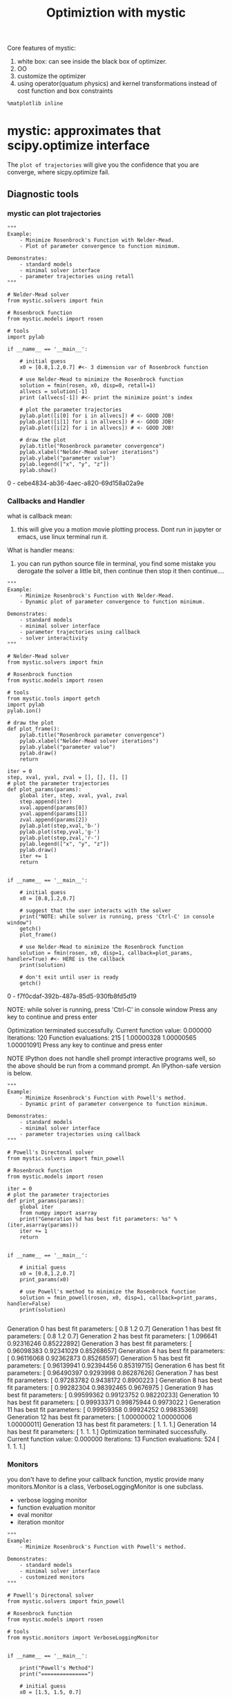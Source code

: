#+TITLE: Optimiztion with mystic

Core features of mystic:
1. white box: can see inside the black box of optimizer.
2. OO
3. customize the optimizer
4. using operator(quatum physics) and kernel transformations instead of cost function and box constraints

#+BEGIN_SRC ipython :session :exports both :async t :results raw drawer
%matplotlib inline
#+END_SRC

* mystic: approximates that scipy.optimize interface

  The ~plot of trajectories~ will give you the confidence that you are converge,
  where sicpy.optimize fail.

** Diagnostic tools
*** mystic can plot trajectories
 #+BEGIN_SRC ipython :session :exports both :async t :results raw drawer
   """
   Example:
       - Minimize Rosenbrock's Function with Nelder-Mead.
       - Plot of parameter convergence to function minimum.

   Demonstrates:
       - standard models
       - minimal solver interface
       - parameter trajectories using retall
   """

   # Nelder-Mead solver
   from mystic.solvers import fmin

   # Rosenbrock function
   from mystic.models import rosen

   # tools
   import pylab

   if __name__ == '__main__':

       # initial guess
       x0 = [0.8,1.2,0.7] #<- 3 dimension var of Rosenbrock function

       # use Nelder-Mead to minimize the Rosenbrock function
       solution = fmin(rosen, x0, disp=0, retall=1)
       allvecs = solution[-1]
       print (allvecs[-1]) #<- print the minimize point's index

       # plot the parameter trajectories
       pylab.plot([i[0] for i in allvecs]) # <- GOOD JOB!
       pylab.plot([i[1] for i in allvecs]) # <- GOOD JOB!
       pylab.plot([i[2] for i in allvecs]) # <- GOOD JOB!

       # draw the plot
       pylab.title("Rosenbrock parameter convergence")
       pylab.xlabel("Nelder-Mead solver iterations")
       pylab.ylabel("parameter value")
       pylab.legend(["x", "y", "z"])
       pylab.show()
 #+END_SRC

 #+RESULTS:
 :RESULTS:
 0 - cebe4834-ab36-4aec-a820-69d158a02a9e
 :END:

*** Callbacks and Handler
    what is callback mean:
    1. this will give you a motion movie plotting process. Dont run in jupyter
       or emacs, use linux terminal run it.

    What is handler means:
    1. you can run python source file in terminal, you find some mistake you
       derogate the solver a little bit, then continue then stop it then continue....

    #+BEGIN_SRC ipython :session :exports both :async t :results raw drawer
"""
Example:
    - Minimize Rosenbrock's Function with Nelder-Mead.
    - Dynamic plot of parameter convergence to function minimum.

Demonstrates:
    - standard models
    - minimal solver interface
    - parameter trajectories using callback
    - solver interactivity
"""

# Nelder-Mead solver
from mystic.solvers import fmin

# Rosenbrock function
from mystic.models import rosen

# tools
from mystic.tools import getch
import pylab
pylab.ion()

# draw the plot
def plot_frame():
    pylab.title("Rosenbrock parameter convergence")
    pylab.xlabel("Nelder-Mead solver iterations")
    pylab.ylabel("parameter value")
    pylab.draw()
    return

iter = 0
step, xval, yval, zval = [], [], [], []
# plot the parameter trajectories
def plot_params(params):
    global iter, step, xval, yval, zval
    step.append(iter)
    xval.append(params[0])
    yval.append(params[1])
    zval.append(params[2])
    pylab.plot(step,xval,'b-')
    pylab.plot(step,yval,'g-')
    pylab.plot(step,zval,'r-')
    pylab.legend(["x", "y", "z"])
    pylab.draw()
    iter += 1
    return


if __name__ == '__main__':

    # initial guess
    x0 = [0.8,1.2,0.7]

    # suggest that the user interacts with the solver
    print("NOTE: while solver is running, press 'Ctrl-C' in console window")
    getch()
    plot_frame()

    # use Nelder-Mead to minimize the Rosenbrock function
    solution = fmin(rosen, x0, disp=1, callback=plot_params, handler=True) #<- HERE is the callback
    print(solution)

    # don't exit until user is ready
    getch()
    #+END_SRC

    #+RESULTS:
    :RESULTS:
    0 - f7f0cdaf-392b-487a-85d5-930fb8fd5d19
    :END:

    NOTE: while solver is running, press 'Ctrl-C' in console window
    Press any key to continue and press enter

Optimization terminated successfully.
         Current function value: 0.000000
         Iterations: 120
         Function evaluations: 215
[ 1.00000328  1.00000565  1.00001091]
Press any key to continue and press enter


NOTE IPython does not handle shell prompt interactive programs well, so the
above should be run from a command prompt. An IPython-safe version is below.

#+BEGIN_SRC ipython :session :exports both :async t :results raw drawer
"""
Example:
    - Minimize Rosenbrock's Function with Powell's method.
    - Dynamic print of parameter convergence to function minimum.

Demonstrates:
    - standard models
    - minimal solver interface
    - parameter trajectories using callback
"""

# Powell's Directonal solver
from mystic.solvers import fmin_powell

# Rosenbrock function
from mystic.models import rosen

iter = 0
# plot the parameter trajectories
def print_params(params):
    global iter
    from numpy import asarray
    print("Generation %d has best fit parameters: %s" % (iter,asarray(params)))
    iter += 1
    return


if __name__ == '__main__':

    # initial guess
    x0 = [0.8,1.2,0.7]
    print_params(x0)

    # use Powell's method to minimize the Rosenbrock function
    solution = fmin_powell(rosen, x0, disp=1, callback=print_params, handler=False)
    print(solution)

#+END_SRC

#+RESULTS:
:RESULTS:
# Out[61]:
:END:

Generation 0 has best fit parameters: [ 0.8  1.2  0.7]
Generation 1 has best fit parameters: [ 0.8  1.2  0.7]
Generation 2 has best fit parameters: [ 1.096641    0.92316246  0.85222892]
Generation 3 has best fit parameters: [ 0.96098383  0.92341029  0.85268657]
Generation 4 has best fit parameters: [ 0.96116068  0.92362873  0.85268597]
Generation 5 has best fit parameters: [ 0.96139941  0.92394456  0.85319715]
Generation 6 has best fit parameters: [ 0.96490397  0.9293998   0.86287626]
Generation 7 has best fit parameters: [ 0.97283782  0.9438172   0.8900223 ]
Generation 8 has best fit parameters: [ 0.99282304  0.98392465  0.9676975 ]
Generation 9 has best fit parameters: [ 0.99599362  0.99123752  0.98220233]
Generation 10 has best fit parameters: [ 0.99933371  0.99875944  0.9973022 ]
Generation 11 has best fit parameters: [ 0.99959358  0.99924252  0.99835369]
Generation 12 has best fit parameters: [ 1.00000002  1.00000006  1.00000011]
Generation 13 has best fit parameters: [ 1.  1.  1.]
Generation 14 has best fit parameters: [ 1.  1.  1.]
Optimization terminated successfully.
         Current function value: 0.000000
         Iterations: 13
         Function evaluations: 524
[ 1.  1.  1.]

*** Monitors
    you don't have to define your callback function, mystic provide many
    monitors.Monitor is a class, VerboseLoggingMonitor is one subclass.
    - verbose logging monitor
    - function evaluation monitor
    - eval monitor
    - iteration monitor
    #+BEGIN_SRC ipython :session :exports both :async t :results raw drawer
"""
Example:
    - Minimize Rosenbrock's Function with Powell's method.

Demonstrates:
    - standard models
    - minimal solver interface
    - customized monitors
"""

# Powell's Directonal solver
from mystic.solvers import fmin_powell

# Rosenbrock function
from mystic.models import rosen

# tools
from mystic.monitors import VerboseLoggingMonitor


if __name__ == '__main__':

    print("Powell's Method")
    print("===============")

    # initial guess
    x0 = [1.5, 1.5, 0.7]

    # configure monitor
    stepmon = VerboseLoggingMonitor(1,1) #<- create an object of VerboseLoggingMonitor class

    # use Powell's method to minimize the Rosenbrock function
    solution = fmin_powell(rosen, x0, itermon=stepmon) #<- HERE is the monitor
    print(solution)

    #+END_SRC

    #+RESULTS:
    :RESULTS:
    # Out[62]:
    :END:

Powell's Method
===============
Generation 0 has Chi-Squared: 297.000000
Generation 1 has Chi-Squared: 26.522040
Generation 2 has Chi-Squared: 0.002383
Generation 3 has Chi-Squared: 0.002378
Generation 4 has Chi-Squared: 0.001940
Generation 5 has Chi-Squared: 0.001141
Generation 6 has Chi-Squared: 0.000769
Generation 7 has Chi-Squared: 0.000125
Generation 8 has Chi-Squared: 0.000042
Generation 9 has Chi-Squared: 0.000000
Generation 10 has Chi-Squared: 0.000000
Generation 11 has Chi-Squared: 0.000000
Generation 12 has Chi-Squared: 0.000000
Generation 13 has Chi-Squared: 0.000000
Generation 14 has Chi-Squared: 0.000000
Optimization terminated successfully.
         Current function value: 0.000000
         Iterations: 14
         Function evaluations: 529
STOP("NormalizedChangeOverGeneration with {'tolerance': 0.0001, 'generations': 2}")
[ 1.  1.  1.]

*** log.txt
     ~mystic.log_reader~ will directly give you two plot image.
     - upside is the x values.
     - downside is the y values.(minimize rosen, hope it will be zero finally.)
#+BEGIN_SRC ipython :session :exports both :async t :results raw drawer
import mystic
mystic.log_reader('log.txt')
#+END_SRC

#+RESULTS:
:RESULTS:
# Out[63]:
[[file:./obipy-resources/21994Ki.png]]
:END:

*** Solution trajectory and model plotting
    #+BEGIN_SRC ipython :session :exports both :async t :results raw drawer
import mystic
mystic.model_plotter(mystic.models.rosen, 'log.txt', kwds='-d -x 1 -b "-2:2:.1, -2:2:.1, 1"')
    #+END_SRC

    #+RESULTS:
    :RESULTS:
    # Out[64]:
    [[file:./obipy-resources/2199FVo.png]]
    :END:

** Solver "tuning" and extension :EXERCISE:
*** Solver class interface

This codes show the OO interface of mystic, especially the ~Solver~ class.
Solver class has many attributes and methods, you can call them to do many
jobs we done before.
#+BEGIN_SRC ipython :session :exports both :async t :results raw drawer
  """
  Example:
      - Solve 8th-order Chebyshev polynomial coefficients with DE.
      - Callable plot of fitting to Chebyshev polynomial.
      - Monitor Chi-Squared for Chebyshev polynomial.

  Demonstrates:
      - standard models
      - expanded solver interface
      - built-in random initial guess
      - customized monitors and termination conditions
      - customized DE mutation strategies
      - use of monitor to retrieve results information
  """

  # Differential Evolution solver
  from mystic.solvers import DifferentialEvolutionSolver2

  # Chebyshev polynomial and cost function
  from mystic.models.poly import chebyshev8, chebyshev8cost
  from mystic.models.poly import chebyshev8coeffs

  # tools
  from mystic.termination import VTR #<- stop when hit the point
  from mystic.strategy import Best1Exp #<- mutation strategy
  from mystic.monitors import VerboseMonitor
  from mystic.tools import getch, random_seed
  from mystic.math import poly1d
  import pylab
  pylab.ion()

  # draw the plot
  def plot_exact():
      pylab.title("fitting 8th-order Chebyshev polynomial coefficients")
      pylab.xlabel("x")
      pylab.ylabel("f(x)")
      import numpy
      x = numpy.arange(-1.2, 1.2001, 0.01)
      exact = chebyshev8(x)
      pylab.plot(x,exact,'b-')
      pylab.legend(["Exact"])
      pylab.axis([-1.4,1.4,-2,8],'k-')
      pylab.draw()
      return

  # plot the polynomial
  def plot_solution(params,style='y-'):
      import numpy
      x = numpy.arange(-1.2, 1.2001, 0.01)
      f = poly1d(params)
      y = f(x)
      pylab.plot(x,y,style)
      pylab.legend(["Exact","Fitted"])
      pylab.axis([-1.4,1.4,-2,8],'k-')
      pylab.draw()
      return


  if __name__ == '__main__':

      print("Differential Evolution")
      print("======================")

      # set range for random initial guess
      ndim = 9
      x0 = [(-100,100)]*ndim
      random_seed(123)

      # draw frame and exact coefficients
      plot_exact()

      # configure monitor
      stepmon = VerboseMonitor(50) #<- print 1 time every 50 generations

      # use DE to solve 8th-order Chebyshev coefficients
      npop = 10*ndim
      solver = DifferentialEvolutionSolver2(ndim,npop) #<- OO manner from here
      solver.SetRandomInitialPoints(min=[-100]*ndim, max=[100]*ndim)
      solver.SetGenerationMonitor(stepmon)
      solver.enable_signal_handler()
      solver.Solve(chebyshev8cost, termination=VTR(0.01), strategy=Best1Exp, \
                   CrossProbability=1.0, ScalingFactor=0.9, \
                   sigint_callback=plot_solution)
      solution = solver.Solution()

      # use monitor to retrieve results information
      iterations = len(stepmon)
      cost = stepmon.y[-1]
      print("Generation %d has best Chi-Squared: %f" % (iterations, cost))

      # use pretty print for polynomials
      print(poly1d(solution))

      # compare solution with actual 8th-order Chebyshev coefficients
      print("\nActual Coefficients:\n %s\n" % poly1d(chebyshev8coeffs))

      # plot solution versus exact coefficients
      plot_solution(solution)

#+END_SRC

#+RESULTS:
:RESULTS:
# Out[1]:
[[file:./obipy-resources/1942mTZ.png]]
:END:

Differential Evolution
======================
Generation 0 has Chi-Squared: 76214.552493
Generation 50 has Chi-Squared: 5823.804953
Generation 100 has Chi-Squared: 912.555273
Generation 150 has Chi-Squared: 73.593950
Generation 200 has Chi-Squared: 10.411967
Generation 250 has Chi-Squared: 0.350054
Generation 300 has Chi-Squared: 0.010559
STOP("VTR with {'tolerance': 0.01, 'target': 0.0}")
Generation 312 has best Chi-Squared: 0.008604
       8          7         6          5         4          3         2
127.9 x - 0.3241 x - 254.6 x + 0.7937 x + 157.8 x - 0.6282 x - 30.99 x + 0.1701 x + 0.9503

Actual Coefficients:
      8       6       4      2
128 x - 256 x + 160 x - 32 x + 1

*** Algorithm configurability
**** The methods and attributes of DifferentialEvolutionSolver class.
     This is why mystic is white box and scipy is black box, mystic provide so
     many ways for you to customize the algorithms. Here is the attrs and methods
     you can customize for the ~differential evolution~ algorithm.
#+BEGIN_SRC ipython :session :exports both :async t :results raw drawer
from mystic.solvers import DifferentialEvolutionSolver
print("\n".join([i for i in dir(DifferentialEvolutionSolver) if not i.startswith('_')]))
#+END_SRC

#+RESULTS:
:RESULTS:
0 - dc440f4c-988b-419a-96cf-4201da8b111a
:END:

Collapse
Collapsed
Finalize
SaveSolver
SetConstraints
SetEvaluationLimits
SetEvaluationMonitor
SetGenerationMonitor
SetInitialPoints
SetMultinormalInitialPoints
SetObjective
SetPenalty
SetRandomInitialPoints
SetReducer
SetSampledInitialPoints
SetSaveFrequency
SetStrictRanges
SetTermination
Solution
Solve
Step
Terminated
UpdateGenealogyRecords
bestEnergy
bestSolution
disable_signal_handler
enable_signal_handler
energy_history
evaluations
generations
solution_history

*** Termination conditions
    Setting the termination conditions which tell the algorithm when to stop and
    return is VERY VERY useful.

    For example, when you have a 1000000000 iteration but can not hit the
    optimal point, you can setup a iteration number condition or a tolerance
    value condition to stop it to save time.
    #+BEGIN_SRC ipython :session :exports both :async t :results raw drawer
from mystic.termination import VTR, ChangeOverGeneration, And, Or #<- HERE is various kinds of termination condition
stop = Or(And(VTR(), ChangeOverGeneration()), VTR(1e-8))  # <- HERE is setup multiple termination conditions

from mystic.models import rosen
from mystic.monitors import VerboseMonitor
from mystic.solvers import DifferentialEvolutionSolver

solver = DifferentialEvolutionSolver(3,40)
solver.SetRandomInitialPoints([-10,-10,-10],[10,10,10])
solver.SetGenerationMonitor(VerboseMonitor(10))
solver.SetTermination(stop) #<- HERE is using the termination condition
solver.SetObjective(rosen)
solver.SetStrictRanges([-10,-10,-10],[10,10,10])
solver.SetEvaluationLimits(generations=600)
solver.Solve()

print(solver.bestSolution)

    #+END_SRC

    #+RESULTS:
    :RESULTS:
    # Out[2]:
    :END:

Generation 0 has Chi-Squared: 587.458970
Generation 10 has Chi-Squared: 2.216492
Generation 20 has Chi-Squared: 1.626018
Generation 30 has Chi-Squared: 0.229984
Generation 40 has Chi-Squared: 0.229984
Generation 50 has Chi-Squared: 0.008647
Generation 60 has Chi-Squared: 0.000946
Generation 70 has Chi-Squared: 0.000109
Generation 80 has Chi-Squared: 0.000002
Generation 90 has Chi-Squared: 0.000000
STOP("VTR with {'tolerance': 1e-08, 'target': 0.0}")
[ 1.00001435  1.0000254   1.0000495 ]

*** Solver population :EXERCISE:
    using a distribution to setup inital points in some solver.
    #+BEGIN_SRC ipython :session :exports both :async t :results raw drawer
from mystic.solvers import DifferentialEvolutionSolver
from mystic.math import Distribution #<- HERE
import numpy as np
import pylab

# build a mystic distribution instance
dist = Distribution(np.random.normal, 5, 1)

# use the distribution instance as the initial population
solver = DifferentialEvolutionSolver(3,20)
solver.SetSampledInitialPoints(dist) #<- HERE you can use this distribution by pass it to attributes of solver object

# visualize the initial population
pylab.hist(np.array(solver.population).ravel())
pylab.show()
    #+END_SRC

    #+RESULTS:
    :RESULTS:
    # Out[3]:
    [[file:./obipy-resources/1942zdf.png]]
    :END:

EXERCISE: Use mystic to find the minimum for the peaks test function, with the
bound specified by the mystic.models.peaks documentation.

EXERCISE: Use mystic to do a fit to the noisy data in the
scipy.optimize.curve_fit example (the least squares fit).

** Constraints "operators" (i.e. kernel transformations)
This is the core feature of mystic.

PENALTY:  ψ(x)=f(x)+k∗p(x)
CONSTRAINT:  ψ(x)=f(c(x))=f(x′)  <- a kernel transformations

If you had some sort of constraint like we had before with these constraint
equations, you can apply those equations as an operator and then work only over
the solution where it's met those constraints.Then what you have is a new search
space of only the valid solutions to the constraints.

THIS is what you need, when you're working in a complex space of a non-linear
constraints.

*** mystic.constraints produce solve interface
#+BEGIN_QUOTE
~solve~ is says I'm providing a generic interface to constraints, Scipy has an
interface like minimize(), mystic has an interface solve.

~solve~ using these constraints on the a generic optimizer and you can pick the
optimizer by saying just like the scipy's optimizer method. what ~solve~ allow
you to do is you have a generic function that you can pick different
optimization method and they all can have these constraints applied to them.It's
not any particular algorithm that requires a constraint, so you can constraint
Nelda or Powell or differential evolution. This is a generic solver interface.
It comes from the ~mystic.constraints~ which generate ~solve~ interface that
takes penalty functions and constraints.
#+END_QUOTE

#+BEGIN_SRC ipython :session :exports both :async t :results raw drawer
  from mystic.constraints import *
  from mystic.penalty import quadratic_equality
  from mystic.coupler import inner
  from mystic.math import almostEqual
  from mystic.tools import random_seed
  random_seed(213)

  def test_penalize():

      from mystic.math.measures import mean, spread
      def mean_constraint(x, target):
          return mean(x) - target

      def range_constraint(x, target):
          return spread(x) - target

      @quadratic_equality(condition=range_constraint, kwds={'target':5.0}) #<- HERE penalty
      @quadratic_equality(condition=mean_constraint, kwds={'target':5.0})
      def penalty(x):
          return 0.0

      def cost(x):
          return abs(sum(x) - 5.0)

      from mystic.solvers import fmin
      from numpy import array
      x = array([1,2,3,4,5])
      y = fmin(cost, x, penalty=penalty, disp=False)

      assert round(mean(y)) == 5.0
      assert round(spread(y)) == 5.0
      assert round(cost(y)) == 4*(5.0)


  def test_solve():

      from mystic.math.measures import mean
      def mean_constraint(x, target):
          return mean(x) - target

      def parameter_constraint(x):
          return x[-1] - x[0]

      @quadratic_equality(condition=mean_constraint, kwds={'target':5.0})
      @quadratic_equality(condition=parameter_constraint)
      def penalty(x):
          return 0.0

      x = solve(penalty, guess=[2,3,1])

      assert round(mean_constraint(x, 5.0)) == 0.0
      assert round(parameter_constraint(x)) == 0.0
      assert issolution(penalty, x)


  def test_solve_constraint():

      from mystic.math.measures import mean
      @with_mean(1.0)
      def constraint(x):
          x[-1] = x[0]
          return x

      x = solve(constraint, guess=[2,3,1])

      assert almostEqual(mean(x), 1.0, tol=1e-15)
      assert x[-1] == x[0]
      assert issolution(constraint, x)


  def test_as_constraint():

      from mystic.math.measures import mean, spread
      def mean_constraint(x, target):
          return mean(x) - target

      def range_constraint(x, target):
          return spread(x) - target

      @quadratic_equality(condition=range_constraint, kwds={'target':5.0})
      @quadratic_equality(condition=mean_constraint, kwds={'target':5.0})
      def penalty(x):
          return 0.0

      ndim = 3
      constraints = as_constraint(penalty, solver='fmin')
      #XXX: this is expensive to evaluate, as there are nested optimizations

      from numpy import arange
      x = arange(ndim)
      _x = constraints(x)

      assert round(mean(_x)) == 5.0
      assert round(spread(_x)) == 5.0
      assert round(penalty(_x)) == 0.0

      def cost(x):
          return abs(sum(x) - 5.0)

      npop = ndim*3
      from mystic.solvers import diffev
      y = diffev(cost, x, npop, constraints=constraints, disp=False, gtol=10)

      assert round(mean(y)) == 5.0
      assert round(spread(y)) == 5.0
      assert round(cost(y)) == 5.0*(ndim-1)


  def test_as_penalty():

      from mystic.math.measures import mean, spread
      @with_spread(5.0)
      @with_mean(5.0)
      def constraint(x):
          return x

      penalty = as_penalty(constraint)

      from numpy import array
      x = array([1,2,3,4,5])

      def cost(x):
          return abs(sum(x) - 5.0)

      from mystic.solvers import fmin
      y = fmin(cost, x, penalty=penalty, disp=False)

      assert round(mean(y)) == 5.0
      assert round(spread(y)) == 5.0
      assert round(cost(y)) == 4*(5.0)


  def test_with_penalty():

      from mystic.math.measures import mean, spread
      @with_penalty(quadratic_equality, kwds={'target':5.0})
      def penalty(x, target):
          return mean(x) - target

      def cost(x):
          return abs(sum(x) - 5.0)

      from mystic.solvers import fmin
      from numpy import array
      x = array([1,2,3,4,5])
      y = fmin(cost, x, penalty=penalty, disp=False)

      assert round(mean(y)) == 5.0
      assert round(cost(y)) == 4*(5.0)


  def test_with_mean():

      from mystic.math.measures import mean, impose_mean

      @with_mean(5.0)
      def mean_of_squared(x):
          return [i**2 for i in x]

      from numpy import array
      x = array([1,2,3,4,5])
      y = impose_mean(5, [i**2 for i in x])
      assert mean(y) == 5.0
      assert mean_of_squared(x) == y


  def test_with_mean_spread():

      from mystic.math.measures import mean, spread, impose_mean, impose_spread

      @with_spread(50.0)
      @with_mean(5.0)
      def constrained_squared(x):
          return [i**2 for i in x]

      from numpy import array
      x = array([1,2,3,4,5])
      y = impose_spread(50.0, impose_mean(5.0,[i**2 for i in x]))
      assert almostEqual(mean(y), 5.0, tol=1e-15)
      assert almostEqual(spread(y), 50.0, tol=1e-15)
      assert constrained_squared(x) == y


  def test_constrained_solve():

      from mystic.math.measures import mean, spread
      @with_spread(5.0)
      @with_mean(5.0)
      def constraints(x):
          return x

      def cost(x):
          return abs(sum(x) - 5.0)

      from mystic.solvers import fmin_powell
      from numpy import array
      x = array([1,2,3,4,5])
      y = fmin_powell(cost, x, constraints=constraints, disp=False)

      assert almostEqual(mean(y), 5.0, tol=1e-15)
      assert almostEqual(spread(y), 5.0, tol=1e-15)
      assert almostEqual(cost(y), 4*(5.0), tol=1e-6)


  if __name__ == '__main__':
      test_penalize()
      test_solve()
      test_solve_constraint()
      test_as_constraint()
      test_as_penalty()
      test_with_penalty()
      test_with_mean()
      test_with_mean_spread()
      test_constrained_solve()
#+END_SRC

#+RESULTS:
:RESULTS:
# Out[4]:
:END:

#+BEGIN_SRC ipython :session :exports both :async t :results raw drawer
  from mystic.coupler import and_, or_, not_
  from mystic.constraints import and_ as _and, or_ as _or, not_ as _not


  if __name__ == '__main__':
      import numpy as np
      from mystic.penalty import linear_equality, quadratic_equality
      from mystic.constraints import as_constraint

      x = x1,x2,x3 = (5., 5., 1.)
      f = f1,f2,f3 = (np.sum, np.prod, np.average)

      k = 100
      solver = 'fmin_powell' #'diffev'
      ptype = quadratic_equality


      # case #1: couple penalties into a single constraint

      p1 = lambda x: abs(x1 - f1(x))
      p2 = lambda x: abs(x2 - f2(x))
      p3 = lambda x: abs(x3 - f3(x))
      p = (p1,p2,p3)
      p = [ptype(pi)(lambda x:0.) for pi in p]
      penalty = and_(*p, k=k)
      constraint = as_constraint(penalty, solver=solver)

      x = [1,2,3,4,5]
      x_ = constraint(x)

      assert round(f1(x_)) == round(x1)
      assert round(f2(x_)) == round(x2)
      assert round(f3(x_)) == round(x3)


     # case #2: couple constraints into a single constraint

      from mystic.math.measures import impose_product, impose_sum, impose_mean
      from mystic.constraints import as_penalty
      from mystic import random_seed
      random_seed(123)

      t = t1,t2,t3 = (impose_sum, impose_product, impose_mean)
      c1 = lambda x: t1(x1, x)
      c2 = lambda x: t2(x2, x)
      c3 = lambda x: t3(x3, x)
      c = (c1,c2,c3)

      k=1
      solver = 'buckshot' #'diffev'
      ptype = linear_equality #quadratic_equality

      p = [as_penalty(ci, ptype) for ci in c]
      penalty = and_(*p, k=k)
      constraint = as_constraint(penalty, solver=solver)

      x = [1,2,3,4,5]
      x_ = constraint(x)

      assert round(f1(x_)) == round(x1)
      assert round(f2(x_)) == round(x2)
      assert round(f3(x_)) == round(x3)


      # etc: more coupling of constraints
      from mystic.constraints import with_mean, discrete

      @with_mean(5.0)
      def meanie(x):
        return x

      @discrete(list(range(11)))
      def integers(x):
        return x

      c = _and(integers, meanie)
      x = c([1,2,3])
      assert x == integers(x) == meanie(x)
      x = c([9,2,3])
      assert x == integers(x) == meanie(x)
      x = c([0,-2,3])
      assert x == integers(x) == meanie(x)
      x = c([9,-200,344])
      assert x == integers(x) == meanie(x)

      c = _or(meanie, integers)
      x = c([1.1234, 4.23412, -9])
      assert x == meanie(x) and x != integers(x)
      x = c([7.0, 10.0, 0.0])
      assert x == integers(x) and x != meanie(x)
      x = c([6.0, 9.0, 0.0])
      assert x == integers(x) == meanie(x)
      x = c([3,4,5])
      assert x == integers(x) and x != meanie(x)
      x = c([3,4,5.5])
      assert x == meanie(x) and x != integers(x)

      c = _not(integers)
      x = c([1,2,3])
      assert x != integers(x) and x != [1,2,3] and x == c(x)
      x = c([1.1,2,3])
      assert x != integers(x) and x == [1.1,2,3] and x == c(x)
      c = _not(meanie)
      x = c([1,2,3])
      assert x != meanie(x) and x == [1,2,3] and x == c(x)
      x = c([4,5,6])
      assert x != meanie(x) and x != [4,5,6] and x == c(x)
      c = _not(_and(meanie, integers))
      x = c([4,5,6])
      assert x != meanie(x) and x != integers(x) and x != [4,5,6] and x == c(x)


      # etc: more coupling of penalties
      from mystic.penalty import quadratic_inequality

      p1 = lambda x: sum(x) - 5
      p2 = lambda x: min(i**2 for i in x)
      p = p1,p2

      p = [quadratic_inequality(pi)(lambda x:0.) for pi in p]
      p1,p2 = p
      penalty = and_(*p)

      x = [[1,2],[-2,-1],[5,-5]]
      for xi in x:
          assert p1(xi) + p2(xi) == penalty(xi)

      penalty = or_(*p)
      for xi in x:
          assert min(p1(xi),p2(xi)) == penalty(xi)

      penalty = not_(p1)
      for xi in x:
          assert bool(p1(xi)) != bool(penalty(xi))
      penalty = not_(p2)
      for xi in x:
          assert bool(p2(xi)) != bool(penalty(xi))

#+END_SRC

#+RESULTS:
:RESULTS:
# Out[5]:
:END:

*** constraint operator reduce optimizer search space
In addition to being able to generically apply information as a penalty, mystic
provides the ability to construct constraints "operators" -- essentially
applying kernel transformations that reduce optimizer search space to the space
of solutions that satisfy the constraints. This can greatly accelerate
convergence to a solution, as the space that the optimizer can explore is
restricted.

#+BEGIN_SRC ipython :session :exports both :async t :results raw drawer
"""
Example:
    - Minimize Rosenbrock's Function with Powell's method.

Demonstrates:
    - standard models
    - minimal solver interface
    - parameter constraints solver and constraints factory decorator
    - statistical parameter constraints
    - customized monitors
"""

# Powell's Directonal solver
from mystic.solvers import fmin_powell

# Rosenbrock function
from mystic.models import rosen

# tools
from mystic.monitors import VerboseMonitor
from mystic.math.measures import mean, impose_mean


if __name__ == '__main__':

    print("Powell's Method")
    print("===============")

    # initial guess
    x0 = [0.8,1.2,0.7]

    # use the mean constraints factory decorator
    from mystic.constraints import with_mean

    # define constraints function
    @with_mean(1.0)
    def constraints(x):
        # constrain the last x_i to be the same value as the first x_i
        x[-1] = x[0]
        return x

    # configure monitor
    stepmon = VerboseMonitor(1)

    # use Powell's method to minimize the Rosenbrock function
    solution = fmin_powell(rosen, x0, constraints=constraints, itermon=stepmon)
    print(solution)
#+END_SRC

#+RESULTS:
:RESULTS:
# Out[8]:
:END:

Powell's Method
===============
Generation 0 has Chi-Squared: 81.100247
Generation 1 has Chi-Squared: 0.000000
Generation 2 has Chi-Squared: 0.000000
Optimization terminated successfully.
         Current function value: 0.000000
         Iterations: 2
         Function evaluations: 81
STOP("NormalizedChangeOverGeneration with {'tolerance': 0.0001, 'generations': 2}")
[ 1.  1.  1.]

*** Range (i.e. 'box') constraints
Use solver.SetStrictRange, or the bounds keyword on the solver function interface.

*** Symbolic constraints interface
    #+BEGIN_SRC ipython :session :exports both :async t :results raw drawer
%%file spring.py
"a Tension-Compression String"

def objective(x):
    x0,x1,x2 = x
    return x0**2 * x1 * (x2 + 2)

bounds = [(0,100)]*3
# with penalty='penalty' applied, solution is:
xs = [0.05168906, 0.35671773, 11.28896619]
ys = 0.01266523

from mystic.symbolic import generate_constraint, generate_solvers, solve
from mystic.symbolic import generate_penalty, generate_conditions

equations = """
1.0 - (x1**3 * x2)/(71785*x0**4) <= 0.0
(4*x1**2 - x0*x1)/(12566*x0**3 * (x1 - x0)) + 1./(5108*x0**2) - 1.0 <= 0.0
1.0 - 140.45*x0/(x2 * x1**2) <= 0.0
(x0 + x1)/1.5 - 1.0 <= 0.0
"""

pf = generate_penalty(generate_conditions(equations), k=1e12)


if __name__ == '__main__':

    from mystic.solvers import diffev2

    result = diffev2(objective, x0=bounds, bounds=bounds, penalty=pf, npop=40,
                     gtol=500, disp=True, full_output=True)

    print(result[0])
    #+END_SRC

    #+RESULTS:
    :RESULTS:
    # Out[9]:
    :END:

    Writing spring.py
    #+BEGIN_SRC ipython :session :exports both :async t :results raw drawer
equations = """
1.0 - (x1**3 * x2)/(71785*x0**4) <= 0.0
(4*x1**2 - x0*x1)/(12566*x0**3 * (x1 - x0)) + 1./(5108*x0**2) - 1.0 <= 0.0
1.0 - 140.45*x0/(x2 * x1**2) <= 0.0
(x0 + x1)/1.5 - 1.0 <= 0.0
"""

from mystic.symbolic import generate_constraint, generate_solvers, solve
from mystic.symbolic import generate_penalty, generate_conditions

ineql, eql = generate_conditions(equations)

print("CONVERTED SYMBOLIC TO SINGLE CONSTRAINTS FUNCTIONS")
print(ineql)
print(eql)

print("\nTHE INDIVIDUAL INEQUALITIES")
for f in ineql:
    print(f.__doc__)

print("\nGENERATED THE PENALTY FUNCTION FOR ALL CONSTRAINTS")
pf = generate_penalty((ineql, eql))
print(pf.__doc__)

x = [-0.1, 0.5, 11.0]
print("\nPENALTY FOR {}: {}".format(x, pf(x)))

    #+END_SRC

    #+RESULTS:
    :RESULTS:
    # Out[10]:
    :END:

CONVERTED SYMBOLIC TO SINGLE CONSTRAINTS FUNCTIONS
(<function inequality_4606002448 at 0x111d18488>, <function inequality_4604414640 at 0x111d181e0>, <function inequality_4606003984 at 0x112733b70>, <function inequality_4605118704 at 0x1127331e0>)
()

THE INDIVIDUAL INEQUALITIES
1.0 - (x[1]**3 * x[2])/(71785*x[0]**4) - (0.0)
(4*x[1]**2 - x[0]*x[1])/(12566*x[0]**3 * (x[1] - x[0])) + 1./(5108*x[0]**2) - 1.0 - (0.0)
1.0 - 140.45*x[0]/(x[2] * x[1]**2) - (0.0)
(x[0] + x[1])/1.5 - 1.0 - (0.0)

GENERATED THE PENALTY FUNCTION FOR ALL CONSTRAINTS
quadratic_inequality: 1.0 - (x[1]**3 * x[2])/(71785*x[0]**4) - (0.0)
quadratic_inequality: (4*x[1]**2 - x[0]*x[1])/(12566*x[0]**3 * (x[1] - x[0])) + 1./(5108*x[0]**2) - 1.0 - (0.0)
quadratic_inequality: 1.0 - 140.45*x[0]/(x[2] * x[1]**2) - (0.0)
quadratic_inequality: (x[0] + x[1])/1.5 - 1.0 - (0.0)

PENALTY FOR [-0.1, 0.5, 11.0]: 7590.476190957014

*** Penatly functions
    #+BEGIN_SRC ipython :session :exports both :async t :results raw drawer
equations = """
1.0 - (x1**3 * x2)/(71785*x0**4) <= 0.0
(4*x1**2 - x0*x1)/(12566*x0**3 * (x1 - x0)) + 1./(5108*x0**2) - 1.0 <= 0.0
1.0 - 140.45*x0/(x2 * x1**2) <= 0.0
(x0 + x1)/1.5 - 1.0 <= 0.0
"""
    #+END_SRC

    #+BEGIN_SRC ipython :session :exports both :async t :results raw drawer
      "a Tension-Compression String"

      from spring import objective, bounds, xs, ys

      from mystic.penalty import quadratic_inequality

      def penalty1(x): # <= 0.0
          return 1.0 - (x[1]**3 * x[2])/(71785*x[0]**4)

      def penalty2(x): # <= 0.0
          return (4*x[1]**2 - x[0]*x[1])/(12566*x[0]**3 * (x[1] - x[0])) + 1./(5108*x[0]**2) - 1.0

      def penalty3(x): # <= 0.0
          return 1.0 - 140.45*x[0]/(x[2] * x[1]**2)

      def penalty4(x): # <= 0.0
          return (x[0] + x[1])/1.5 - 1.0

      @quadratic_inequality(penalty1, k=1e12)
      @quadratic_inequality(penalty2, k=1e12)
      @quadratic_inequality(penalty3, k=1e12)
      @quadratic_inequality(penalty4, k=1e12)
      def penalty(x):
          return 0.0



      if __name__ == '__main__':

          from mystic.solvers import diffev2

          result = diffev2(objective, x0=bounds, bounds=bounds, penalty=penalty, npop=40,
                           gtol=500, disp=True, full_output=True)
          print(result[0])

    #+END_SRC

    #+RESULTS:
    :RESULTS:
    # Out[11]:
    :END:


Optimization terminated successfully.
         Current function value: 0.012665
         Iterations: 540
         Function evaluations: 21640
[  0.05168906   0.35671772  11.28896693]

*** "Operators" that directly constrain search space
    #+BEGIN_SRC ipython :session :exports both :async t :results raw drawer
"""

  Crypto problem in Google CP Solver.

  Prolog benchmark problem
  '''
  Name           : crypto.pl
  Original Source: P. Van Hentenryck's book
  Adapted by     : Daniel Diaz - INRIA France
  Date           : September 1992
  '''
"""

def objective(x):
    return 0.0

nletters = 26

bounds = [(1,nletters)]*nletters
# with penalty='penalty' applied, solution is:
#      A   B   C   D   E   F   G   H   I   J   K   L   M   N   O   P   Q
xs = [ 5, 13,  9, 16, 20,  4, 24, 21, 25, 17, 23,  2,  8, 12, 10, 19,  7, \
#      R   S   T   U   V   W   X   Y   Z
      11, 15,  3,  1, 26,  6, 22, 14, 18]
ys = 0.0

# constraints
equations = """
B + A + L + L + E + T - 45 == 0
C + E + L + L + O - 43 == 0
C + O + N + C + E + R + T - 74 == 0
F + L + U + T + E - 30 == 0
F + U + G + U + E - 50 == 0
G + L + E + E - 66 == 0
J + A + Z + Z - 58 == 0
L + Y + R + E - 47 == 0
O + B + O + E - 53 == 0
O + P + E + R + A - 65 == 0
P + O + L + K + A - 59 == 0
Q + U + A + R + T + E + T - 50 == 0
S + A + X + O + P + H + O + N + E - 134 == 0
S + C + A + L + E - 51 == 0
S + O + L + O - 37 == 0
S + O + N + G - 61 == 0
S + O + P + R + A + N + O - 82 == 0
T + H + E + M + E - 72 == 0
V + I + O + L + I + N - 100 == 0
W + A + L + T + Z - 34 == 0
"""
var = list('ABCDEFGHIJKLMNOPQRSTUVWXYZ')

# Let's say we know the vowels.
bounds[0] = (5,5)    # A
bounds[4] = (20,20)  # E
bounds[8] = (25,25)  # I
bounds[14] = (10,10) # O
bounds[20] = (1,1)   # U

from mystic.constraints import unique, near_integers, has_unique
from mystic.symbolic import generate_penalty, generate_conditions
pf = generate_penalty(generate_conditions(equations,var),k=1)
from mystic.penalty import quadratic_equality

@quadratic_equality(near_integers)
@quadratic_equality(has_unique)
def penalty(x):
    return pf(x)

from numpy import round, hstack, clip
def constraint(x):
    x = round(x).astype(int) # force round and convert type to int
    x = clip(x, 1,nletters)  #XXX: hack to impose bounds
    x = unique(x, range(1,nletters+1))
    return x


if __name__ == '__main__':

    from mystic.solvers import diffev2
    from mystic.monitors import Monitor, VerboseMonitor
    mon = VerboseMonitor(50)

    result = diffev2(objective, x0=bounds, bounds=bounds, penalty=pf,
                     constraints=constraint, npop=52, ftol=1e-8, gtol=1000,
                     disp=True, full_output=True, cross=0.1, scale=0.9, itermon=mon)
    print(result[0])

    #+END_SRC

    #+RESULTS:
    :RESULTS:
    # Out[12]:
    :END:

Generation 0 has Chi-Squared: 1495.000000
Generation 50 has Chi-Squared: 469.000000
Generation 100 has Chi-Squared: 270.000000
Generation 150 has Chi-Squared: 142.000000
Generation 200 has Chi-Squared: 124.000000
Generation 250 has Chi-Squared: 106.000000
Generation 300 has Chi-Squared: 74.000000
Generation 350 has Chi-Squared: 61.000000
Generation 400 has Chi-Squared: 38.000000
Generation 450 has Chi-Squared: 32.000000
Generation 500 has Chi-Squared: 24.000000
Generation 550 has Chi-Squared: 24.000000
Generation 600 has Chi-Squared: 23.000000
Generation 650 has Chi-Squared: 23.000000
Generation 700 has Chi-Squared: 21.000000
Generation 750 has Chi-Squared: 21.000000
Generation 800 has Chi-Squared: 17.000000
Generation 850 has Chi-Squared: 13.000000
Generation 900 has Chi-Squared: 6.000000
Generation 950 has Chi-Squared: 6.000000
Generation 1000 has Chi-Squared: 6.000000
Generation 1050 has Chi-Squared: 6.000000
Generation 1100 has Chi-Squared: 6.000000
Generation 1150 has Chi-Squared: 6.000000
Generation 1200 has Chi-Squared: 6.000000
Generation 1250 has Chi-Squared: 6.000000
Generation 1300 has Chi-Squared: 6.000000
Generation 1350 has Chi-Squared: 6.000000
Generation 1400 has Chi-Squared: 6.000000
Generation 1450 has Chi-Squared: 1.000000
Generation 1500 has Chi-Squared: 1.000000
Generation 1550 has Chi-Squared: 1.000000
Generation 1600 has Chi-Squared: 1.000000
Generation 1650 has Chi-Squared: 1.000000
Generation 1700 has Chi-Squared: 1.000000
Generation 1750 has Chi-Squared: 1.000000
Generation 1800 has Chi-Squared: 1.000000
Generation 1850 has Chi-Squared: 1.000000
Generation 1900 has Chi-Squared: 1.000000
Generation 1950 has Chi-Squared: 1.000000
Generation 2000 has Chi-Squared: 1.000000
Generation 2050 has Chi-Squared: 1.000000
Generation 2100 has Chi-Squared: 1.000000
Generation 2150 has Chi-Squared: 1.000000
Generation 2200 has Chi-Squared: 1.000000
Generation 2250 has Chi-Squared: 1.000000
Generation 2300 has Chi-Squared: 1.000000
Generation 2350 has Chi-Squared: 1.000000
Generation 2400 has Chi-Squared: 1.000000
STOP("ChangeOverGeneration with {'tolerance': 1e-08, 'generations': 1000}")
Optimization terminated successfully.
         Current function value: 1.000000
         Iterations: 2428
         Function evaluations: 126308
[  5.  13.   9.  16.  20.   4.  24.  22.  25.  17.  23.   2.   7.  12.  10.
  19.   8.  11.  15.   3.   1.  26.   6.  21.  14.  18.]

** Special cases :EXERCISE:
*** Integer and mixed integer programming
    #+BEGIN_SRC ipython :session :exports both :async t :results raw drawer
"""
  Eq 10 in Google CP Solver.

  Standard benchmark problem.
"""

def objective(x):
    return 0.0

bounds = [(0,10)]*7
# with penalty='penalty' applied, solution is:
xs = [6., 0., 8., 4., 9., 3., 9.]
ys = 0.0

# constraints
equations = """
98527*x0 + 34588*x1 + 5872*x2 + 59422*x4 + 65159*x6 - 1547604 - 30704*x3 - 29649*x5 == 0.0
98957*x1 + 83634*x2 + 69966*x3 + 62038*x4 + 37164*x5 + 85413*x6 - 1823553 - 93989*x0 == 0.0
900032 + 10949*x0 + 77761*x1 + 67052*x4 - 80197*x2 - 61944*x3 - 92964*x5 - 44550*x6 == 0.0
73947*x0 + 84391*x2 + 81310*x4 - 1164380 - 96253*x1 - 44247*x3 - 70582*x5 - 33054*x6 == 0.0
13057*x2 + 42253*x3 + 77527*x4 + 96552*x6 - 1185471 - 60152*x0 - 21103*x1 - 97932*x5 == 0.0
1394152 + 66920*x0 + 55679*x3 - 64234*x1 - 65337*x2 - 45581*x4 - 67707*x5 - 98038*x6 == 0.0
68550*x0 + 27886*x1 + 31716*x2 + 73597*x3 + 38835*x6 - 279091 - 88963*x4 - 76391*x5 == 0.0
76132*x1 + 71860*x2 + 22770*x3 + 68211*x4 + 78587*x5 - 480923 - 48224*x0 - 82817*x6 == 0.0
519878 + 94198*x1 + 87234*x2 + 37498*x3 - 71583*x0 - 25728*x4 - 25495*x5 - 70023*x6 == 0.0
361921 + 78693*x0 + 38592*x4 + 38478*x5 - 94129*x1 - 43188*x2 - 82528*x3 - 69025*x6 == 0.0
"""

from mystic.symbolic import generate_constraint, generate_solvers, solve
cf = generate_constraint(generate_solvers(solve(equations)))


if __name__ == '__main__':

    from mystic.solvers import diffev2

    result = diffev2(objective, x0=bounds, bounds=bounds, constraints=cf,
                     npop=4, gtol=1, disp=True, full_output=True)

    print(result[0])
    #+END_SRC
Optimization terminated successfully.
         Current function value: 0.000000
         Iterations: 1
         Function evaluations: 14
[ 6.  0.  8.  4.  9.  3.  9.]

EXERCISE: Solve the chebyshev8.cost example exactly, by applying the knowledge
that the last term in the chebyshev polynomial will always be be one. Use
numpy.round or mystic.constraints.integers or to constrain solutions to the set
of integers. Does using mystic.suppressed to supress small numbers accelerate
the solution?

EXERCISE: Replace the symbolic constraints in the following "Pressure Vessel
Design" code with explicit penalty functions (i.e. use a compound penalty built
with mystic.penalty.quadratic_inequality).

#+BEGIN_SRC ipython :session :exports both :async t :results raw drawer
"Pressure Vessel Design"

def objective(x):
    x0,x1,x2,x3 = x
    return 0.6224*x0*x2*x3 + 1.7781*x1*x2**2 + 3.1661*x0**2*x3 + 19.84*x0**2*x2

bounds = [(0,1e6)]*4
# with penalty='penalty' applied, solution is:
xs = [0.72759093, 0.35964857, 37.69901188, 240.0]
ys = 5804.3762083

from mystic.symbolic import generate_constraint, generate_solvers, solve
from mystic.symbolic import generate_penalty, generate_conditions

equations = """
-x0 + 0.0193*x2 <= 0.0
-x1 + 0.00954*x2 <= 0.0
-pi*x2**2*x3 - (4/3.)*pi*x2**3 + 1296000.0 <= 0.0
x3 - 240.0 <= 0.0
"""
pf = generate_penalty(generate_conditions(equations), k=1e12)


if __name__ == '__main__':

    from mystic.solvers import diffev2
    from mystic.math import almostEqual

    result = diffev2(objective, x0=bounds, bounds=bounds, penalty=pf, npop=40, gtol=500,
                     disp=True, full_output=True)
    print(result[0])

#+END_SRC

Optimization terminated successfully.
         Current function value: 5804.376208
         Iterations: 950
         Function evaluations: 38040
[   0.72759093    0.35964857   37.69901188  240.        ]

*** Linear and quadratic constraints :EXERCISE:
    #+BEGIN_SRC ipython :session :exports both :async t :results raw drawer
"""
    Minimize: f = 2*x[0] + 1*x[1]

    Subject to:  -1*x[0] + 1*x[1] <= 1
                  1*x[0] + 1*x[1] >= 2
                           1*x[1] >= 0
                  1*x[0] - 2*x[1] <= 4

    where:  -inf <= x[0] <= inf
"""

def objective(x):
    x0,x1 = x
    return 2*x0 + x1

equations = """
-x0 + x1 - 1.0 <= 0.0
-x0 - x1 + 2.0 <= 0.0
x0 - 2*x1 - 4.0 <= 0.0
"""
bounds = [(None, None),(0.0, None)]

# with penalty='penalty' applied, solution is:
xs = [0.5, 1.5]
ys = 2.5

from mystic.symbolic import generate_conditions, generate_penalty
pf = generate_penalty(generate_conditions(equations), k=1e3)
from mystic.symbolic import generate_constraint, generate_solvers, simplify
cf = generate_constraint(generate_solvers(simplify(equations)))


if __name__ == '__main__':

    from mystic.solvers import fmin_powell
    from mystic.math import almostEqual

    result = fmin_powell(objective, x0=[0.0,0.0], bounds=bounds, constraint=cf,
                         penalty=pf, disp=True, full_output=True, gtol=3)
    print(result[0])

    #+END_SRC
Optimization terminated successfully.
         Current function value: 2.499688
         Iterations: 6
         Function evaluations: 277
[ 0.49974959  1.49987526]

EXERCISE: Solve the cvxopt "qp" example with mystic. Use symbolic constaints,
penalty functions, or constraints operators. If you get it quickly, do all three
methods.

Let's look at how mystic gives improved solver workflow
